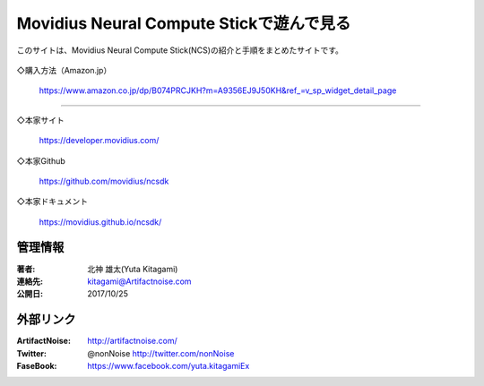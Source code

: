 ================================================================================
Movidius Neural Compute Stickで遊んで見る
================================================================================

.. image:: img/Movidius/image_1000_474_85.jpg
    :width: 480px


このサイトは、Movidius Neural Compute Stick(NCS)の紹介と手順をまとめたサイトです。

    .. toctree::
        :maxdepth: 1

        rst/setup
        rst/Yolo_Caffe_NCS.rst
        rst/x201

◇購入方法（Amazon.jp）

    https://www.amazon.co.jp/dp/B074PRCJKH?m=A9356EJ9J50KH&ref_=v_sp_widget_detail_page



----------------------------------------------------------------------

◇本家サイト

    https://developer.movidius.com/
    
◇本家Github

    https://github.com/movidius/ncsdk

◇本家ドキュメント    

    https://movidius.github.io/ncsdk/






管理情報
******************************************************************
:著者: 北神 雄太(Yuta Kitagami)
:連絡先: kitagami@Artifactnoise.com
:公開日: 2017/10/25 

外部リンク
******************************************************************

:ArtifactNoise:  http://artifactnoise.com/
	
:Twitter: @nonNoise  http://twitter.com/nonNoise

:FaseBook: https://www.facebook.com/yuta.kitagamiEx
